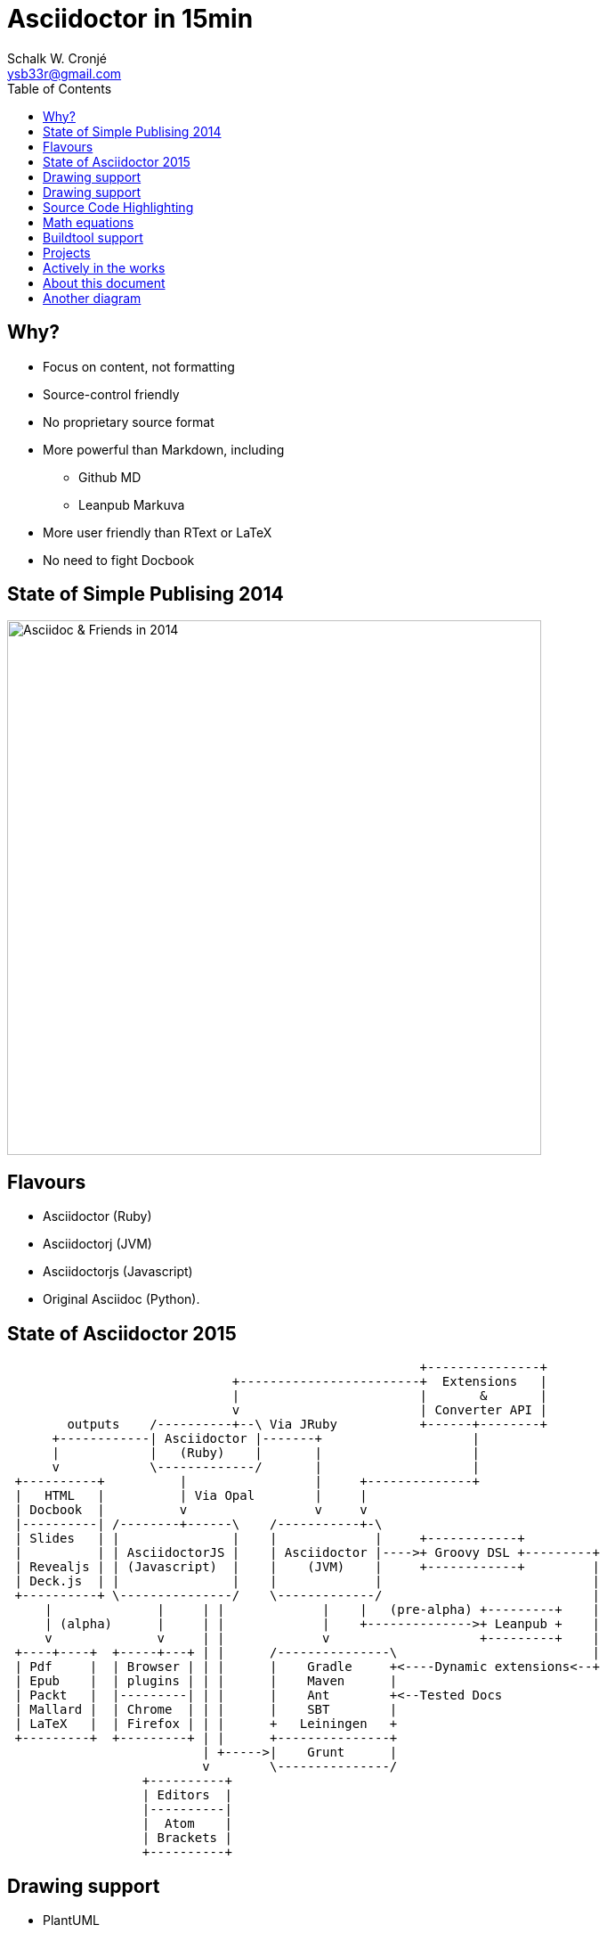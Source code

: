 = Asciidoctor in 15min
:author: Schalk W. Cronjé
:email: ysb33r@gmail.com
:twitter: @ysb33r
:revealjs_keyboard: true
:revealjs_overview: true
:revealjs_theme: white
:revealjs_controls: false
:revealjs_history: true
:revealjs_slideNumber: true
:revealjs_center: true
:imagesdir: images
:icons: font
:toc: left
:stem: asciimath

== Why?

* Focus on content, not formatting
* Source-control friendly
* No proprietary source format
* More powerful than Markdown, including
** Github MD
** Leanpub Markuva
* More user friendly than RText or LaTeX
* No need to fight Docbook

== State of Simple Publising 2014

image::asciidoc_in_2014_700x700.jpg["Asciidoc & Friends in 2014",600,600]

== Flavours

* Asciidoctor (Ruby)
* Asciidoctorj (JVM)
* Asciidoctorjs (Javascript)
* Original Asciidoc (Python).

== State of Asciidoctor 2015

[ditaa]
....
                                                       +---------------+
                              +------------------------+  Extensions   |
                              |                        |       &       |
                              v                        | Converter API |
        outputs    /----------+--\ Via JRuby           +------+--------+
      +------------| Asciidoctor |-------+                    |
      |            |   (Ruby)    |       |                    |
      v            \-------------/       |                    |
 +----------+          |                 |     +--------------+
 |   HTML   |          | Via Opal        |     |
 | Docbook  |          v                 v     v
 |----------| /--------+------\    /-----------+-\
 | Slides   | |               |    |             |     +------------+
 |          | | AsciidoctorJS |    | Asciidoctor |---->+ Groovy DSL +---------+
 | Revealjs | | (Javascript)  |    |    (JVM)    |     +------------+         |
 | Deck.js  | |               |    |             |                            |
 +----------+ \---------------/    \-------------/                            |
     |              |     | |             |    |   (pre-alpha) +---------+    |
     | (alpha)      |     | |             |    +-------------->+ Leanpub +    |
     v              v     | |             v                    +---------+    |
 +----+----+  +-----+---+ | |      /---------------\                          |
 | Pdf     |  | Browser | | |      |    Gradle     +<----Dynamic extensions<--+
 | Epub    |  | plugins | | |      |    Maven      |
 | Packt   |  |---------| | |      |    Ant        +<--Tested Docs
 | Mallard |  | Chrome  | | |      |    SBT        |
 | LaTeX   |  | Firefox | | |      +   Leiningen   +
 +---------+  +---------+ | |      +---------------+
                          | +----->|    Grunt      |
                          v        \---------------/
                  +----------+
                  | Editors  |
                  |----------|
                  |  Atom    |
                  | Brackets |
                  +----------+

....

== Drawing support

* PlantUML
* Ditaa
* Shaape
* BlockDiag, SeqDiag, ActDiag, NwDiag
* GraphViz DOT

`Via asciidoctor-diagram module`

== Drawing support

```
                   +-------------+
                   | Asciidoctor |-------+
                   |   diagram   |       |
                   +-------------+       | PNG out
                       ^                 |
                       | ditaa in        |
                       |                 v
 +--------+   +--------+----+    /---------------\
 |        | --+ Asciidoctor +--> |               |
 |  Text  |   +-------------+    |   Beautiful   |
 |Document|   |   !magic!   |    |    Output     |
 |     {d}|   |             |    |               |
 +---+----+   +-------------+    \---------------/
```

== Source Code Highlighting

```
[source,cpp]
----
int main(int argc,char** argv) {
  std::cout << "Hello, world!" << std::endl;
}
----
```

ifndef::backend-html5[]
[source,cpp]
----
int main(int argc,char** argv) {
  std::cout << "Hello, world!" << std::endl;
}
----
endif::backend-html5[]
ifdef::backend-html5[]
[source,cpp]
----
int main(int argc,char** argv) {
  std::cout << "Hello, world!" << std::endl; // <1>
}
----
endif::backend-html5[]

== Math equations

.Asciimath
[asciimath]
++++
sqrt(4) = 2
++++

.Latexmath
[latexmath]
++++
C = \alpha + \beta Y^{\gamma} + \epsilon
++++

`Limitation: Conversion rendered in cloud`

== Buildtool support

* Maven
* Gradle
* Ant
* Leiningen
* SBT
* Grunt

== Projects

A number of projects use Asciidoctor for documentation complete with tested
code snippets, including:

* Groovy Language
* Spring
* Griffon

== Actively in the works

* Asciidoctor -> Leanpub
* Asciidoctor -> Mallard
* Asciidoctor -> LaTeX
* Asciidoctor -> Pdf
* Asciidoctor -> Epub

ifndef::backend-html5[]
== About this presentation

* Written in Asciidoctor
* Styled by asciidoctor-revealjs extension
endif::backend-html5[]
ifdef::backend-html5[]
== About this document

* Written in Asciidoctor
endif::backend-html5[]
* Built using:
** Gradle
** gradle-asciidoctor-plugin
** gradle-vfs-plugin
* https://bitbucket.org/ysb33r/asciidoctorinanutshell

ifdef::backend-revealjs[]
== Demo


== Thank you

Schalk W. Cronjé

ysb33r@gmail.com

@ysb33r

Read more at http://asciidoctor.org

endif::backend-revealjs[]

== Another diagram

[ditaa]
....

     /---------------\
---->+ Simple system +---->
     | No feedback   |
     \---------------/

     /---------------\
---->+ Simple system +--+->
     | With report   |  |
     \---------------/  |
                        v
                      /-+-\
                      | R |
                      \---/


      /---------------\
 --o->+ Simple system +--+->
   ^  | With feedback |  |
   |  \---------------/  |
   \---------------------/


      /-----------------\
 --o->+ Simple system   +--+->
   ^  | With attenuated |  |
   |  | feedback        |  |
   |  \-----------------/  |
   |                       |
   |          /-\          |
   \----------|A|<---------/
              \-/
               ^
               | Control level
               | of feedback
....
